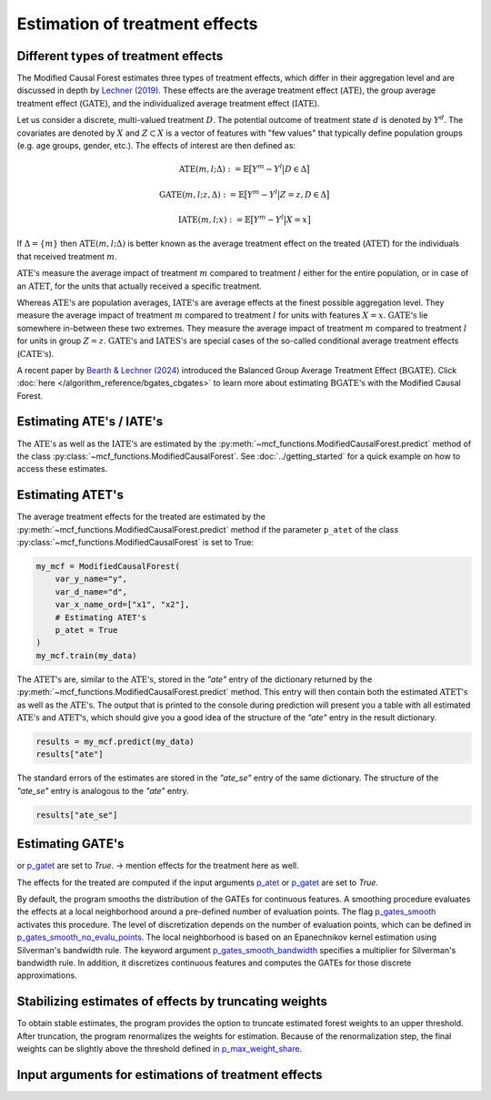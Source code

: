 Estimation of treatment effects
===============================

Different types of treatment effects
------------------------------------

The Modified Causal Forest estimates three types of treatment effects, which differ in their aggregation level and are discussed in depth by `Lechner (2019) <https://doi.org/10.48550/arXiv.1812.09487>`_. These effects are the average treatment effect (:math:`\textrm{ATE}`), the group average treatment effect (:math:`\textrm{GATE}`), and the individualized average treatment effect (:math:`\textrm{IATE}`).

Let us consider a discrete, multi-valued treatment :math:`D`. The potential outcome of treatment state :math:`d` is denoted by :math:`Y^d`. The covariates are denoted by :math:`X` and :math:`Z \subset X` is a vector of features with "few values" that typically define population groups (e.g. age groups, gender, etc.). The effects of interest are then defined as:

.. math::

    \textrm{ATE}(m,l;\Delta) &:= \mathbb{E} \big[ Y^m-Y^l \big\vert D\in \Delta \big]

    \textrm{GATE}(m,l;z,\Delta) &:= \mathbb{E} \big[ Y^m-Y^l \big\vert Z=z, D\in \Delta \big]

    \textrm{IATE}(m,l;x) &:= \mathbb{E} \big[ Y^m-Y^l \big\vert X=x \big]

If :math:`\Delta = \{m\}` then :math:`\textrm{ATE}(m,l;\Delta)` is better known as the average treatment effect on the treated (:math:`\textrm{ATET}`) for the individuals that received treatment :math:`m`.

:math:`\textrm{ATE's}` measure the average impact of treatment :math:`m` compared to treatment :math:`l` either for the entire population, or in case of an :math:`\textrm{ATET}`, for the units that actually received a specific treatment. 

Whereas :math:`\textrm{ATE's}` are population averages, :math:`\textrm{IATE's}` are average effects at the finest possible aggregation level. They measure the average impact of treatment :math:`m` compared to treatment :math:`l` for units with features :math:`X = x`. :math:`\textrm{GATE's}` lie somewhere in-between these two extremes. They measure the average impact of treatment :math:`m` compared to treatment :math:`l` for units in group :math:`Z = z`. :math:`\textrm{GATE's}` and :math:`\textrm{IATES's}` are special cases of the so-called conditional average treatment effects (:math:`\textrm{CATE's}`).

A recent paper by `Bearth & Lechner (2024) <https://browse.arxiv.org/abs/2401.08290>`_ introduced the Balanced Group Average Treatment Effect (:math:`\textrm{BGATE}`). Click :doc:`here </algorithm_reference/bgates_cbgates>` to learn more about estimating :math:`\textrm{BGATE's}` with the Modified Causal Forest.

Estimating ATE's / IATE's 
----------------------------------

The :math:`\textrm{ATE's}` as well as the :math:`\textrm{IATE's}` are estimated by the :py:meth:`~mcf_functions.ModifiedCausalForest.predict` method of the class :py:class:`~mcf_functions.ModifiedCausalForest`. See :doc:`../getting_started` for a quick example on how to access these estimates.

Estimating ATET's
----------------------------------

The average treatment effects for the treated are estimated by the :py:meth:`~mcf_functions.ModifiedCausalForest.predict` method if the parameter ``p_atet`` of the class :py:class:`~mcf_functions.ModifiedCausalForest` is set to True:

.. code-block:: python

    my_mcf = ModifiedCausalForest(
        var_y_name="y",
        var_d_name="d",
        var_x_name_ord=["x1", "x2"],
        # Estimating ATET's
        p_atet = True
    )
    my_mcf.train(my_data)

The :math:`\textrm{ATET's}` are, similar to the :math:`\textrm{ATE's}`, stored in the `"ate"` entry of the dictionary returned by the :py:meth:`~mcf_functions.ModifiedCausalForest.predict` method. This entry will then contain both the estimated :math:`\textrm{ATET's}` as well as the :math:`\textrm{ATE's}`. The output that is printed to the console during prediction will present you a table with all estimated :math:`\textrm{ATE's}` and :math:`\textrm{ATET's}`, which should give you a good idea of the structure of the `"ate"` entry in the result dictionary.

.. code-block:: python

    results = my_mcf.predict(my_data)
    results["ate"]

The standard errors of the estimates are stored in the `"ate_se"` entry of the same dictionary. The structure of the `"ate_se"` entry is analogous to the `"ate"` entry. 

.. code-block:: python

    results["ate_se"]


Estimating GATE's
-----------------
or `p_gatet <./mcf_api.md#p_gatet>`_ are set to *True*.
-> mention effects for the treatment here as well.

The effects for the treated are computed if the input arguments `p_atet <./mcf_api.md#p_atet>`_ or `p_gatet <./mcf_api.md#p_gatet>`_ are set to *True*.

By default, the program smooths the distribution of the GATEs for continuous features. A smoothing procedure evaluates the effects at a local neighborhood around a pre-defined number of evaluation points. The flag `p_gates_smooth <./mcf_api.md#p_gates_smooth>`_ activates this procedure. The level of discretization depends on the number of evaluation points, which can be defined in `p_gates_smooth_no_evalu_points <./mcf_api.md#p_gates_smooth_no_evalu_points>`_. The local neighborhood is based on an Epanechnikov kernel estimation using Silverman's bandwidth rule. The keyword argument `p_gates_smooth_bandwidth <./mcf_api.md#p_gates_smooth_bandwidth>`_ specifies a multiplier for Silverman's bandwidth rule. In addition, it discretizes continuous features and computes the GATEs for those discrete approximations.

Stabilizing estimates of effects by truncating weights
------------------------------------------------------

To obtain stable estimates, the program provides the option to truncate estimated forest weights to an upper threshold. After truncation, the program renormalizes the weights for estimation. Because of the renormalization step, the final weights can be slightly above the threshold defined in `p_max_weight_share <./mcf_api.md#p_max_weight_share>`_.


Input arguments for estimations of treatment effects
----------------------------------------------------

+-----------------------------------------------+----------------------------------------------------------------------------------------------------------------------------------+
| Arguments                                     | Description                                                                                                                      |
+===============================================+==================================================================================================================================+
| `p_gates_smooth <./mcf_api.md#p_gates_smooth>`| Flag for smoothing the distribution of the estimated GATEs for continuous features. The default is True.                        |
+-----------------------------------------------+----------------------------------------------------------------------------------------------------------------------------------+
| `p_gates_smooth_no_evalu_points <./mcf_api.md#p_gates_smooth_no_evalu_points>` | Number of evaluation points for GATEs. The default is 50.                                                                       |
+-----------------------------------------------+----------------------------------------------------------------------------------------------------------------------------------+
| `p_gates_smooth_bandwidth <./mcf_api.md#p_gates_smooth_bandwidth>` | Multiplier for Silverman's bandwidth rule for GATEs. The default is 1.                                                         |
+-----------------------------------------------+----------------------------------------------------------------------------------------------------------------------------------+
| `p_atet <./mcf_api.md#p_atet>` | If *True*, average treatment effects for subpopulations defined by treatment status are computed. This only works if at least one GATE feature is specified. The default is *False*. |
+-----------------------------------------------+----------------------------------------------------------------------------------------------------------------------------------+
| `p_gatet <./mcf_api.md#p_gatet>` | If *True*, group average treatment effects for subpopulations defined by treatment status are computed. The default is *False*. |
+-----------------------------------------------+----------------------------------------------------------------------------------------------------------------------------------+
| `p_max_weight_share <./mcf_api.md#p_max_weight_share>` | Maximum value of the weights. The default is 0.05.                                                                              |
+-----------------------------------------------+----------------------------------------------------------------------------------------------------------------------------------+
| `p_gates_minus_previous <./mcf_api.md#p_gates_minus_previous>` | If set to True, GATES will be compared to GATEs computed at the previous evaluation point. GATE estimation is a bit slower as it is not optimized for multiprocessing. No plots are shown. Default is False. |
+-----------------------------------------------+----------------------------------------------------------------------------------------------------------------------------------+
